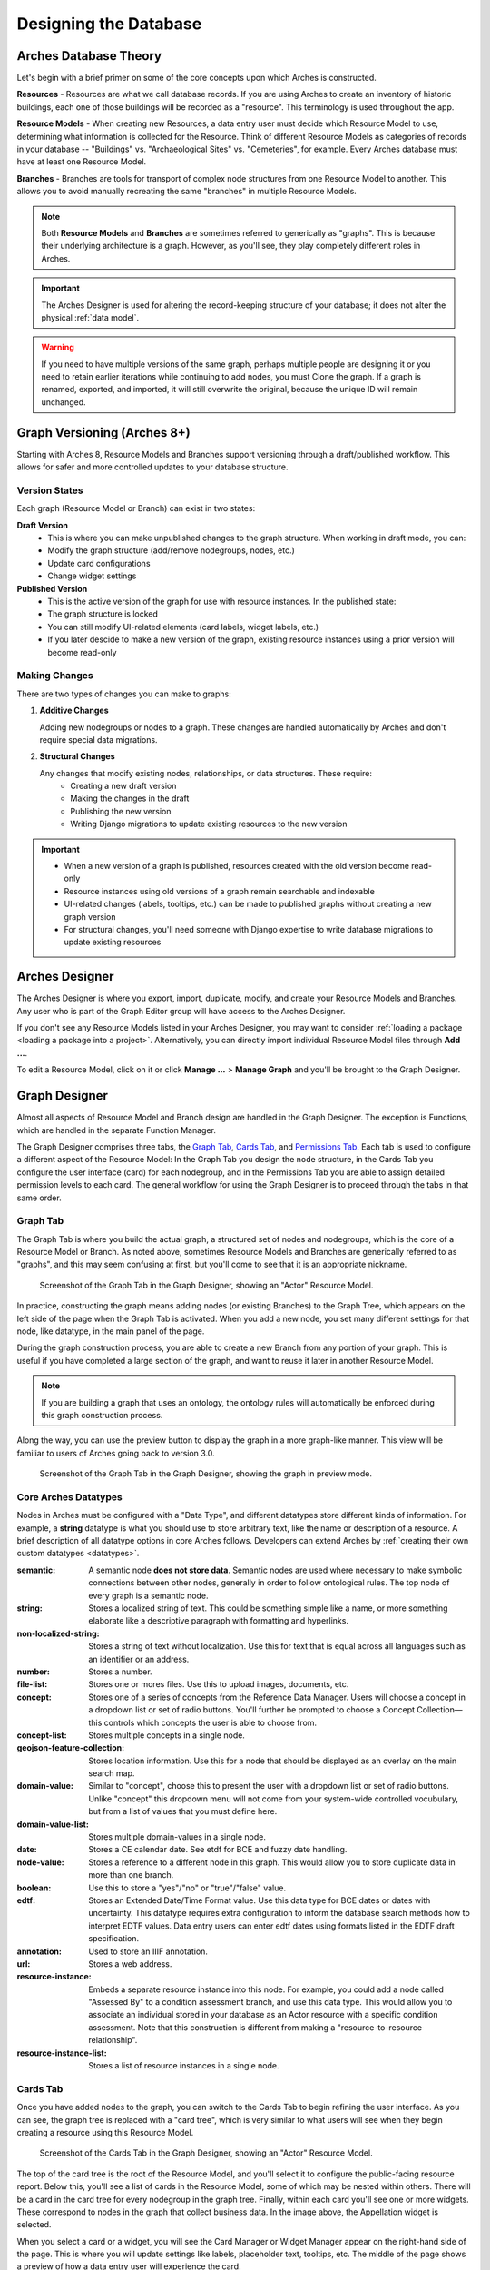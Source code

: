######################
Designing the Database
######################

Arches Database Theory
======================

Let's begin with a brief primer on some of the core concepts upon which Arches is constructed.

**Resources** - Resources are what we call database records. If you are using Arches to create an inventory of historic buildings, each one of those buildings will be recorded as a "resource". This terminology is used throughout the app.

**Resource Models** - When creating new Resources, a data entry user must decide which Resource Model to use, determining what information is collected for the Resource. Think of different Resource Models as categories of records in your database -- "Buildings" vs. "Archaeological Sites" vs. "Cemeteries", for example. Every Arches database must have at least one Resource Model.

**Branches** - Branches are tools for transport of complex node structures from one Resource Model to another. This allows you to avoid manually recreating the same "branches" in multiple Resource Models.

.. note:: Both **Resource Models** and **Branches** are sometimes referred to generically as "graphs". This is because their underlying architecture is a graph. However, as you'll see, they play completely different roles in Arches.

.. important:: The Arches Designer is used for altering the record-keeping structure of your database; it does not alter the physical :ref:`data model`.

.. warning:: If you need to have multiple versions of the same graph, perhaps multiple people are designing it or you need to retain earlier iterations while continuing to add nodes, you must Clone the graph. If a graph is renamed, exported, and imported, it will still overwrite the original, because the unique ID will remain unchanged.


Graph Versioning (Arches 8+)
============================

Starting with Arches 8, Resource Models and Branches support versioning through a draft/published workflow. This allows for safer and more controlled updates to your database structure.


Version States
--------------

Each graph (Resource Model or Branch) can exist in two states:

**Draft Version**
   - This is where you can make unpublished changes to the graph structure. When working in draft mode, you can:
   - Modify the graph structure (add/remove nodegroups, nodes, etc.)
   - Update card configurations
   - Change widget settings


**Published Version**
   - This is the active version of the graph for use with resource instances. In the published state:
   - The graph structure is locked
   - You can still modify UI-related elements (card labels, widget labels, etc.)
   - If you later descide to make a new version of the graph, existing resource instances using a prior version will become read-only


Making Changes
--------------

There are two types of changes you can make to graphs:

1. **Additive Changes**

   Adding new nodegroups or nodes to a graph. These changes are handled automatically by Arches and don't require special data migrations.

2. **Structural Changes**

   Any changes that modify existing nodes, relationships, or data structures. These require:
      - Creating a new draft version
      - Making the changes in the draft
      - Publishing the new version
      - Writing Django migrations to update existing resources to the new version


.. important:: 
   - When a new version of a graph is published, resources created with the old version become read-only
   - Resource instances using old versions of a graph remain searchable and indexable
   - UI-related changes (labels, tooltips, etc.) can be made to published graphs without creating a new graph version
   - For structural changes, you'll need someone with Django expertise to write database migrations to update existing resources


Arches Designer
===============

The Arches Designer is where you export, import, duplicate, modify, and create your Resource Models and Branches. Any user who is part of the Graph Editor group will have access to the Arches Designer.

.. image:: ../images/arches-desinger.png

If you don't see any Resource Models listed in your Arches Designer, you may want to consider :ref:`loading a package <loading a package into a project>`. Alternatively, you can directly import individual Resource Model files through **Add ...**.

To edit a Resource Model, click on it or click **Manage ...** > **Manage Graph** and you'll be brought to the Graph Designer.

.. image:: ../images/select-graph.png

Graph Designer
==============

Almost all aspects of Resource Model and Branch design are handled in the Graph Designer. The exception is Functions, which are handled in the separate Function Manager.

The Graph Designer comprises three tabs, the `Graph Tab`_, `Cards Tab`_, and `Permissions Tab`_. Each tab is used to configure a different aspect of the Resource Model: In the Graph Tab you design the node structure, in the Cards Tab you configure the user interface (card) for each nodegroup, and in the Permissions Tab you are able to assign detailed permission levels to each card. The general workflow for using the Graph Designer is to proceed through the tabs in that same order.

Graph Tab
---------

The Graph Tab is where you build the actual graph, a structured set of nodes and nodegroups, which is the core of a Resource Model or Branch. As noted above, sometimes Resource Models and Branches are generically referred to as "graphs", and this may seem confusing at first, but you'll come to see that it is an appropriate nickname.

.. figure:: ../images/graph-designer-graph-tab.png

   Screenshot of the Graph Tab in the Graph Designer, showing an "Actor" Resource Model.

In practice, constructing the graph means adding nodes (or existing Branches) to the Graph Tree, which appears on the left side of the page when the Graph Tab is activated. When you add a new node, you set many different settings for that node, like datatype, in the main panel of the page.

During the graph construction process, you are able to create a new Branch from any portion of your graph. This is useful if you have completed a large section of the graph, and want to reuse it later in another Resource Model.

.. note:: If you are building a graph that uses an ontology, the ontology rules will automatically be enforced during this graph construction process.

Along the way, you can use the preview button to display the graph in a more graph-like manner. This view will be familiar to users of Arches going back to version 3.0.

.. figure:: ../images/graph-designer-graph-tab-preview.png

   Screenshot of the Graph Tab in the Graph Designer, showing the graph in preview mode.

Core Arches Datatypes
---------------------

Nodes in Arches must be configured with a "Data Type", and different datatypes store different kinds of information. For example, a **string** datatype is what you should use to store arbitrary text, like the name or description of a resource. A brief description of all datatype options in core Arches follows. Developers can extend Arches by :ref:`creating their own custom datatypes <datatypes>`.

:semantic: A semantic node **does not store data**. Semantic nodes are used where necessary to make symbolic connections between other nodes, generally in order to follow ontological rules. The top node of every graph is a semantic node.
:string: Stores a localized string of text. This could be something simple like a name, or more something elaborate like a descriptive paragraph with formatting and hyperlinks.
:non-localized-string: Stores a string of text without localization. Use this for text that is equal across all languages such as an identifier or an address.
:number: Stores a number.
:file-list: Stores one or mores files. Use this to upload images, documents, etc.
:concept: Stores one of a series of concepts from the Reference Data Manager. Users will choose a concept in a dropdown list or set of radio buttons. You'll further be prompted to choose a Concept Collection—this controls which concepts the user is able to choose from.
:concept-list: Stores multiple concepts in a single node.
:geojson-feature-collection: Stores location information. Use this for a node that should be displayed as an overlay on the main search map.
:domain-value: Similar to "concept", choose this to present the user with a dropdown list or set of radio buttons. Unlike "concept" this dropdown menu will not come from your system-wide controlled vocubulary, but from a list of values that you must define here.
:domain-value-list: Stores multiple domain-values in a single node.
:date: Stores a CE calendar date. See etdf for BCE and fuzzy date handling.
:node-value: Stores a reference to a different node in this graph. This would allow you to store duplicate data in more than one branch.
:boolean: Use this to store a "yes"/"no" or "true"/"false" value.
:edtf: Stores an Extended Date/Time Format value. Use this data type for BCE dates or dates with uncertainty. This datatype requires extra configuration to inform the database search methods how to interpret EDTF values. Data entry users can enter edtf dates using formats listed in the EDTF draft specification.
:annotation:  Used to store an IIIF annotation.
:url: Stores a web address.
:resource-instance: Embeds a separate resource instance into this node. For example, you could add a node called "Assessed By" to a condition assessment branch, and use this data type. This would allow you to associate an individual stored in your database as an Actor resource with a specific condition assessment. Note that this construction is different from making a "resource-to-resource relationship".
:resource-instance-list: Stores a list of resource instances in a single node.

Cards Tab
---------

Once you have added nodes to the graph, you can switch to the Cards Tab to begin refining the user interface. As you can see, the graph tree is replaced with a "card tree", which is very similar to what users will see when they begin creating a resource using this Resource Model.

.. figure:: ../images/graph-designer-card-tab.png

   Screenshot of the Cards Tab in the Graph Designer, showing an "Actor" Resource Model.

The top of the card tree is the root of the Resource Model, and you'll select it to configure the public-facing resource report. Below this, you'll see a list of cards in the Resource Model, some of which may be nested within others. There will be a card in the card tree for every nodegroup in the graph tree. Finally, within each card you'll see one or more widgets. These correspond to nodes in the graph that collect business data. In the image above, the Appellation widget is selected.

When you select a card or a widget, you will see the Card Manager or Widget Manager appear on the right-hand side of the page. This is where you will update settings like labels, placeholder text, tooltips, etc. The middle of the page shows a preview of how a data entry user will experience the card.

.. tip:: While working with the Cards Tab, you may need to go back and change a node in the Graph Tab. Be aware that though you may expect node changes in the Graph Tab to cascade to widget configurations in the Cards Tab, this does not always happen. Be sure to double-check your work!

Card Types
----------

The UI of a card can be configured using a card component. Note that when you click a node in the card tree, the "Card Configuration" panel on the right-hand side of the screen will show the card component in a dropdown called "Card Type".

.. figure:: ../images/card_component.png

    Screenshot of the card manager user interface, highlighting "Card Type" dropdown in the top-right corner.

The "CSS Classes" input box enables a user to enter space-separated class names (e.g. ``card-empty-class card-incomplete-class``) that correspond to class names defined by a developer in ``package.css``.

While card components can be created from scratch, Arches (v5 on) comes with a few out of the box:

Grouping Card
^^^^^^^^^^^^^
The **Grouping Card** groups multiple cards into a single user interface (UI). One card acts as the root of the group by changing its "Card Type" to "Grouping Card" and then assigning "sibling" cards to it (in the last field of the Card Configuration section). While arches makes it easy to edit an existing card to include other nodes, the grouping card might be useful for cases where resource instances already exist for a model thus preventing you from editing the cards but you still want to group different cards together.


Map Card
^^^^^^^^
The **Map Card** enables more customization for nodes of type ``geojson-collection``. It has optional settings to start the map at a specific LatLng center and default zoom level. It can also import a particular map source layer of data into the UI. This might be useful if the user entering new geometry would benefit from having other resource data for reference in the map. To add a `map source
<https://docs.mapbox.com/mapbox-gl-js/style-spec/#sources>`_
or `source_layer
<https://docs.mapbox.com/mapbox-gl-js/style-spec/#layer-source-layer>`_ simply type its name (no quotes).

.. figure:: ../images/mapcard.png
   :width: 250

   Screenshot of card configuration panel, highlighting the fields: "Select drawings map source" and "Select drawings map source layer".


Related Resources Map Card
^^^^^^^^^^^^^^^^^^^^^^^^^^
The **Related Resources Map Card** enables a more rich user experience for nodes of type ``related-resource``. Like the Map Card, map layer data representing resources can be added to a map UI such that the user can navigate geographically to select a related resource instead of paging through the dropdown list of relatable resources (however the dropdown still works normally in this card component). This card component is very useful if a user knows the geographic context of a resource (like what neighborhood it's in) instead of its name. The steps to add such map data are the same as in the Map Card configuration panel.

.. figure:: ../images/related_resources_mapcard.png

   Screenshot of a card using related resources map card, showing a selected resource in the map, polygon outlined in purple to show selection, and the resource instance's name selected in the dropdown widget to the right of the map.


Permissions Tab
---------------

Arches allows you to define permissions at the card level, so in the Permissions Tab you'll see the card tree, just as in the Cards tab. However, you will only be able to select entire cards, not individual nodes.

.. figure:: ../images/graph-designer-permissions-tab.png

   Screenshot of the Permissions Tab in the Graph Designer, showing an "Actor" Resource Model.

Once you have selected one or more cards, you can select a user or user group and then assign one of the following permissions levels:

:Delete: Allows users to delete instances of this nodegroup. Note, this is not the same as being allowed to delete an entire resource, permissions for which are not handled here.
:No Access: Disallows users from seeing or editing instances of this nodegroup. Use this permission level to hide sensitive data from non-authenticated users (the public).
:Read: Allows users to see this nodegroup's card. If disallowed, the card/nodegroup will be hidden from the map and resource reports.
:Create/Update: Allows users to create or edit instances of this nodegroup. This provides the ability to let users edit some information about a resource, while be restricted from editing other information.
